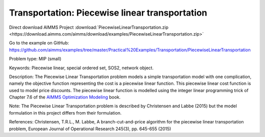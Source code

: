 Transportation: Piecewise linear transportation
==================================================

Direct download AIMMS Project :download:`PiecewiseLinearTransportation.zip <https://download.aimms.com/aimms/download/examples/PiecewiseLinearTransportation.zip>`

Go to the example on GitHub:
https://github.com/aimms/examples/tree/master/Practical%20Examples/Transportation/PiecewiseLinearTransportation

Problem type:
MIP (small)

Keywords:
Piecewise linear, special ordered set, SOS2, network object.

Description:
The Piecewise Linear Transportation problem models a simple transportation model
with one complication, namely the objective function representing the cost is a
piecewise linear function. This piecewise linear cost function is used to model
price discounts. The piecewise linear function is modelled using the integer
linear programming trick of Chapter 7.6 of the `AIMMS Optimization Modeling <https://documentation.aimms.com/aimms_modeling.html>`_
book.

Note:
The Piecewise Linear Transportation problem is described by Christensen and
Labbe (2015) but the model formulation in this project differs from their
formulation.

References:
Christensen, T.R.L., M. Labbe, A branch-cut-and-price algorithm for the
piecewise linear transportation problem, European Journal of Operational
Research 245(3), pp. 645-655 (2015)

.. meta::
   :keywords: Piecewise linear, special ordered set, SOS2, network object.

